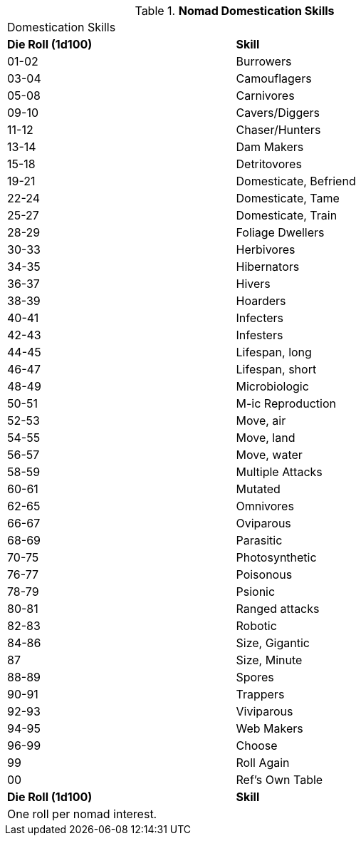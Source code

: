 // Table new table for
.*Nomad Domestication Skills*
[width="75%",cols="^,<",frame="all", stripes="even"]

|===
2+<|Domestication Skills
s|Die Roll (1d100)
s|Skill

|01-02
|Burrowers

|03-04
|Camouflagers

|05-08
|Carnivores

|09-10
|Cavers/Diggers

|11-12
|Chaser/Hunters

|13-14
|Dam Makers

|15-18
|Detritovores

|19-21
|Domesticate, Befriend

|22-24
|Domesticate, Tame

|25-27
|Domesticate, Train

|28-29
|Foliage Dwellers

|30-33
|Herbivores

|34-35
|Hibernators

|36-37
|Hivers

|38-39
|Hoarders

|40-41
|Infecters

|42-43
|Infesters

|44-45
|Lifespan, long

|46-47
|Lifespan, short

|48-49
|Microbiologic

|50-51
|M-ic Reproduction

|52-53
|Move, air

|54-55
|Move, land

|56-57
|Move, water

|58-59
|Multiple Attacks

|60-61
|Mutated

|62-65
|Omnivores

|66-67
|Oviparous

|68-69
|Parasitic

|70-75
|Photosynthetic

|76-77
|Poisonous

|78-79
|Psionic

|80-81
|Ranged attacks

|82-83
|Robotic

|84-86
|Size, Gigantic

|87
|Size, Minute

|88-89
|Spores

|90-91
|Trappers

|92-93
|Viviparous

|94-95
|Web Makers

|96-99
|Choose

|99
|Roll Again

|00
|Ref's Own Table

s|Die Roll (1d100)
s|Skill

2+<|One roll per nomad interest.
|===

